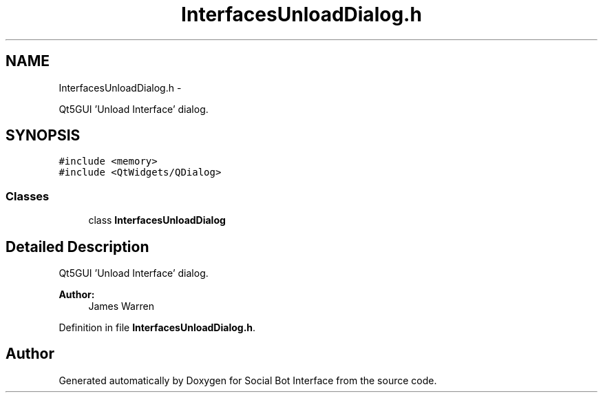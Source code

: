 .TH "InterfacesUnloadDialog.h" 3 "Mon Jun 23 2014" "Version 0.1" "Social Bot Interface" \" -*- nroff -*-
.ad l
.nh
.SH NAME
InterfacesUnloadDialog.h \- 
.PP
Qt5GUI 'Unload Interface' dialog\&.  

.SH SYNOPSIS
.br
.PP
\fC#include <memory>\fP
.br
\fC#include <QtWidgets/QDialog>\fP
.br

.SS "Classes"

.in +1c
.ti -1c
.RI "class \fBInterfacesUnloadDialog\fP"
.br
.in -1c
.SH "Detailed Description"
.PP 
Qt5GUI 'Unload Interface' dialog\&. 


.PP
\fBAuthor:\fP
.RS 4
James Warren 
.RE
.PP

.PP
Definition in file \fBInterfacesUnloadDialog\&.h\fP\&.
.SH "Author"
.PP 
Generated automatically by Doxygen for Social Bot Interface from the source code\&.
